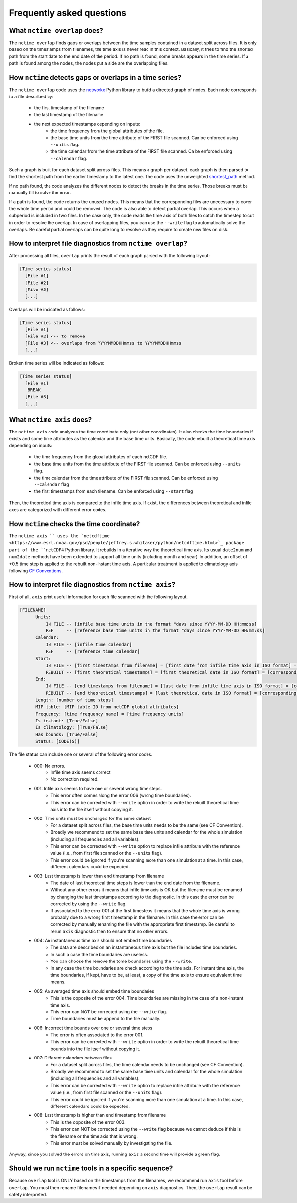 .. _faq:

Frequently asked questions
==========================


What ``nctime overlap`` does?
*****************************

The ``nctime overlap`` finds gaps or overlaps between the time samples contained in a dataset split across files.
It is only based on the timestamps from filenames, the time axis is never read in this context.
Basically, it tries to find the shorted path from the start date to the end date of the period. If no path is found, some breaks appears in the time series.
If a path is found among the nodes, the nodes put a side are the overlapping files.

How ``nctime`` detects gaps or overlaps in a time series?
*********************************************************

The ``nctime overlap`` code uses the `networkx <https://networkx.github.io/>`_ Python library to build a directed graph of nodes.
Each node corresponds to a file described by:

 * the first timestamp of the filename
 * the last timestamp of the filename
 * the next expected timestamps depending on inputs:
    * the time frequency from the global attributes of the file.
    * the base time units from the time attribute of the FIRST file scanned. Can be enforced using ``--units`` flag.
    * the time calendar from the time attribute of the FIRST file scanned. Ca be enforced using ``--calendar`` flag.

Such a graph is built for each dataset split across files. This means a graph per dataset. each graph is then parsed to find the shortest path from the earlier timestamp to the latest one.
The code uses the unweighted `shortest_path <https://networkx.github.io/documentation/stable/reference/algorithms/shortest_paths.html>`_ method.

If no path found, the code analyzes the different nodes to detect the breaks in the time series.
Those breaks must be manually fill to solve the error.

If a path is found, the code returns the unused nodes. This means that the corresponding files are unecessary to cover the whole time period and could be removed.
The code is also able to detect partial overlap. This occurs when a subperiod is included in two files. In the case only, the code reads the time axis of both files to catch the timestep to cut in order to resolve the overlap.
In case of overlapping files, you can use the ``--write`` flag to automatically solve the overlaps. Be careful partial overlaps can be quite long to resolve as they require to create new files on disk.

How to interpret file diagnostics from ``nctime overlap``?
**********************************************************

After processing all files, ``overlap`` prints the result of each graph parsed with the following layout:

.. code-block:: text

  [Time series status]
    [File #1]
    [File #2]
    [File #3]
    [...]

Overlaps will be indicated as follows:

.. code-block:: text

  [Time series status]
    [File #1]
    [File #2] <-- to remove
    [File #3] <-- overlaps from YYYYMMDDHHmmss to YYYYMMDDHHmmss
    [...]

Broken time series will be indicated as follows:

.. code-block:: text

  [Time series status]
    [File #1]
     BREAK
    [File #3]
    [...]

What ``nctime axis`` does?
*****************************

The ``nctime axis`` code analyzes the time coordinate only (not other coordinates). It also checks the time boundaries
if exists and some time attributes as the calendar and the base time units.
Basically, the code rebuilt a theoretical time axis depending on inputs:

 * the time frequency from the global attributes of each netCDF file.
 * the base time units from the time attribute of the FIRST file scanned. Can be enforced using ``--units`` flag.
 * the time calendar from the time attribute of the FIRST file scanned. Can be enforced using ``--calendar`` flag
 * the first timestamps from each filename. Can be enforced using ``--start`` flag

Then, the theoretical time axis is compared to the infile time axis. If exist, the differences between theoretical and infile axes are categorized with different error codes.

How ``nctime`` checks the time coordinate?
******************************************

The ``nctime axis `` uses the `netcdftime <https://www.esrl.noaa.gov/psd/people/jeffrey.s.whitaker/python/netcdftime.html>`_ package part of the ``netCDF4`` Python library. It rebuilds in a iterative way the theoretical time axis.
Its usual ``date2num`` and ``num2date`` methods have been extended to support all time units (including month and year).
In addition, an offset of +0.5 time step is applied to the rebuilt non-instant time axis.
A particular treatment is applied to climatology axis following `CF Conventions <http://cfconventions.org/cf-conventions/v1.6.0/cf-conventions.html#climatological-statistics>`_.

How to interpret file diagnostics from ``nctime axis``?
*******************************************************

First of all, ``axis`` print useful information for each file scanned with the following layout.

.. code-block:: text

  [FILENAME]
        Units:
            IN FILE -- [infile base time units in the format "days since YYYY-MM-DD HH:mm:ss]
            REF     -- [reference base time units in the format "days since YYYY-MM-DD HH:mm:ss]
        Calendar:
            IN FILE -- [infile time calendar]
            REF     -- [reference time calendar]
        Start:
            IN FILE -- [first timestamps from filename] = [first date from infile time axis in ISO format] = [corresponding number of days since infile base time units]
            REBUILT -- [first theoretical timestamps] = [first theoretical date in ISO format] = [corresponding number of days since ref base time units]
        End:
            IN FILE -- [end timestamps from filename] = [last date from infile time axis in ISO format] = [corresponding number of days since infile base time units]
            REBUILT -- [end theoretical timestamps] = [last theoretical date in ISO format] = [corresponding number of days since ref base time units]
        Length: [number of time steps]
        MIP table: [MIP table ID from netCDF global attributes]
        Frequency: [time frequency name] = [time frequency units]
        Is instant: [True/False]
        Is climatology: [True/False]
        Has bounds: [True/False]
        Status: [CODE(S)]

The file status can include one or several of the following error codes.

 * 000: No errors.
    * Infile time axis seems correct
    * No correction required.
 * 001: Infile axis seems to have one or several wrong time steps.
    * This error often comes along the error 006 (wrong time boundaries).
    * This error can be corrected with ``--write`` option in order to write the rebuilt theoretical time axis into the file itself without copying it.
 * 002: Time units must be unchanged for the same dataset
    * For a dataset split across files, the base time units needs to be the same (see CF Convention).
    * Broadly we recommend to set the same base time units and calendar for the whole simulation (including all frequencies and all variables).
    * This error can be corrected with ``--write`` option to replace infile attribute with the reference value (i.e., from first file scanned or the ``--units`` flag).
    * This error could be ignored if you're scanning more than one simulation at a time. In this case, different calendars could be expected.
 * 003: Last timestamp is lower than end timestamp from filename
    * The date of last theoretical time steps is lower than the end date from the filename.
    * Without any other errors it means that infile time axis is OK but the filename must be renamed by changing the last timestamps according to the diagnostic. In this case the error can be corrected by using the ``--write`` flag.
    * If associated to the error 001 at the first timesteps it means that the whole time axis is wrong probably due to a wrong first timestamp in the filename. In this case the error can be corrected by manually renaming the file with the appropriate first timestamp. Be careful to rerun ``axis`` diagnostic then to ensure that no other errors.
 * 004: An instantaneous time axis should not embed time boundaries
    * The data are described on an instantaneous time axis but the file includes time boundaries.
    * In such a case the time boundaries are useless.
    * You can choose the remove the tome boundaries using the ``--write``.
    * In any case the time boundaries are check according to the time axis. For instant time axis, the time boundaries, if kept, have to be, at least, a copy of the time axis to ensure equivalent time means.
 * 005: An averaged time axis should embed time boundaries
    * This is the opposite of the error 004. Time boundaries are missing in the case of a non-instant time axis.
    * This error can NOT be corrected using the ``--write`` flag.
    * Time boundaries must be append to the file manually.
 * 006: Incorrect time bounds over one or several time steps
    * The error is often associated to the error 001.
    * This error can be corrected with ``--write`` option in order to write the rebuilt theoretical time bounds into the file itself without copying it.
 * 007: Different calendars between files.
    * For a dataset split across files, the time calendar needs to be unchanged (see CF Convention).
    * Broadly we recommend to set the same base time units and calendar for the whole simulation (including all frequencies and all variables).
    * This error can be corrected with ``--write`` option to replace infile attribute with the reference value (i.e., from first file scanned or the ``--units`` flag).
    * This error could be ignored if you're scanning more than one simulation at a time. In this case, different calendars could be expected.
 * 008: Last timestamp is higher than end timestamp from filename
    * This is the opposite of the error 003.
    * This error can NOT be corrected using the ``--write`` flag because we cannot deduce if this is the filename or the time axis that is wrong.
    * This error must be solved manually by investigating the file.

Anyway, since you solved the errors on time axis, running ``axis`` a second time will provide a green flag.

Should we run ``nctime`` tools in a specific sequence?
******************************************************

Because ``overlap`` tool is ONLY based on the timestamps from the filenames, we recommend run ``axis`` tool before ``overlap``.
You must then rename filenames if needed depending on ``axis`` diagnostics. Then, the ``overlap`` result can be safety interpreted.
